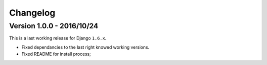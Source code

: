 
=========
Changelog
=========

Version 1.0.0 - 2016/10/24
--------------------------

This is a last working release for Django ``1.6.x``.

* Fixed dependancies to the last right knowed working versions.
* Fixed README for install process;
